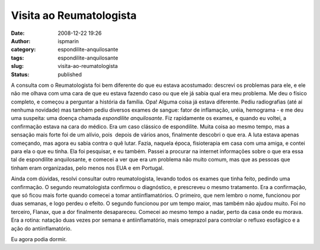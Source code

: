 Visita ao Reumatologista
########################
:date: 2008-12-22 19:26
:author: ispmarin
:category: espondilite-anquilosante
:tags: espondilite-anquilosante
:slug: visita-ao-reumatologista
:status: published

A consulta com o Reumatologista foi bem diferente do que eu estava
acostumado: descrevi os problemas para ele, e ele não me olhava com uma
cara de que eu estava fazendo caso ou que ele já sabia qual era meu
problema. Me deu o físico completo, e começou a perguntar a história da
família. Opa! Alguma coisa já estava diferente. Pediu radiografias (até
aí nenhuma novidade) mas também pediu diversos exames de sangue: fator
de inflamação, uréia, hemograma - e me deu uma suspeita: uma doença
chamada *espondilite anquilosante*. Fiz rapidamente os exames, e quando
eu voltei, a confirmação estava na cara do médico. Era um caso clássico
de espondilite. Muita coisa ao mesmo tempo, mas a sensação mais forte
foi de um alívio, pois  depois de vários anos, finalmente descobri o que
era. A luta estava apenas começando, mas agora eu sabia contra o quê
lutar. Fazia, naquela época, fisioterapia em casa com uma amiga, e
contei para ela o que eu tinha. Ela foi pesquisar, e eu também. Passei a
procurar na internet informações sobre o que era essa tal de espondilite
anquilosante, e comecei a ver que era um problema não muito comum, mas
que as pessoas que tinham eram organizadas, pelo menos nos EUA e em
Portugal.

Ainda com dúvidas, resolvi consultar outro reumatologista, levando todos
os exames que tinha feito, pedindo uma confirmação. O segundo
reumatologista confirmou o diagnóstico, e prescreveu o mesmo tratamento.
Era a confirmação, que só ficou mais forte quando comecei a tomar
antiinflamatórios. O primeiro, que nem lembro o nome, funcionou por duas
semanas, e logo perdeu o efeito. O segundo funcionou por um tempo maior,
mas também não ajudou muito. Foi no terceiro, Flanax, que a dor
finalmente desapareceu. Comecei ao mesmo tempo a nadar, perto da casa
onde eu morava. Era a rotina: natação duas vezes por semana e
antiinflamatório, mais omeprazol para controlar o refluxo esofágico e a
ação do antiinflamatório.

Eu agora podia dormir.
